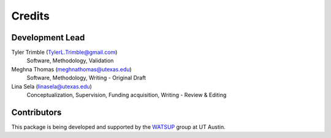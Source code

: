 =======
Credits
=======

Development Lead
----------------

Tyler Trimble (TylerL.Trimble@gmail.com)
    Software, Methodology, Validation 

Meghna Thomas (meghnathomas@utexas.edu)
    Software, Methodology, Writing - Original Draft

Lina Sela (linasela@utexas.edu) 
    Conceptualization, Supervision, Funding acquisition, Writing - Review & Editing

Contributors
------------
This package is being developed and supported by the `WATSUP`_ group at UT Austin.

.. _`WATSUP`: https://sites.utexas.edu/selalina/
